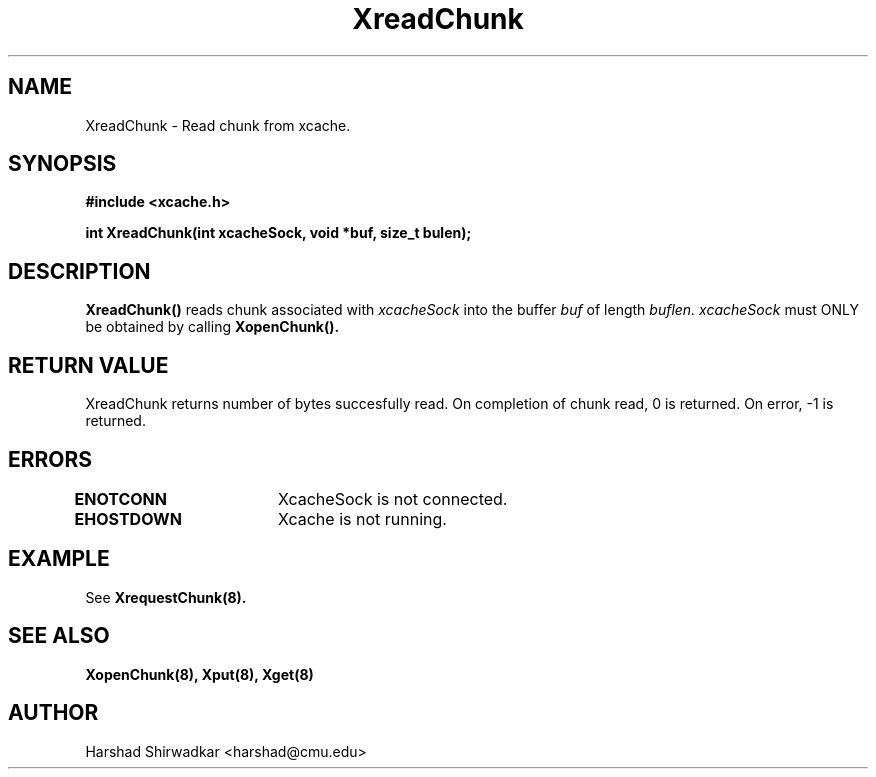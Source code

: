.TH XreadChunk 8 "05 May 2015" "1.0" "XIA Manual Pages"
.SH NAME
XreadChunk \- Read chunk from xcache.
.SH SYNOPSIS
.nf
.B "#include <xcache.h>"
.sp
.BR "int XreadChunk(int xcacheSock, void *buf, size_t bulen);"
.fi

.SH DESCRIPTION
.B XreadChunk()
reads chunk associated with
.I xcacheSock
into the buffer
.I buf
of length
.I buflen.
.I xcacheSock
must ONLY be obtained by calling
.B XopenChunk().

.SH RETURN VALUE
XreadChunk returns number of bytes succesfully read. On completion of
chunk read, 0 is returned. On error, -1 is returned.

.SH ERRORS
.B ENOTCONN	
XcacheSock is not connected.

.B EHOSTDOWN	
Xcache is not running.
.B 
.\".SH NOTES

.SH EXAMPLE

See
.B XrequestChunk(8).

.SH SEE ALSO
.B "XopenChunk(8),"
.B "Xput(8),"
.B "Xget(8)"
.SH AUTHOR
Harshad Shirwadkar <harshad@cmu.edu>

